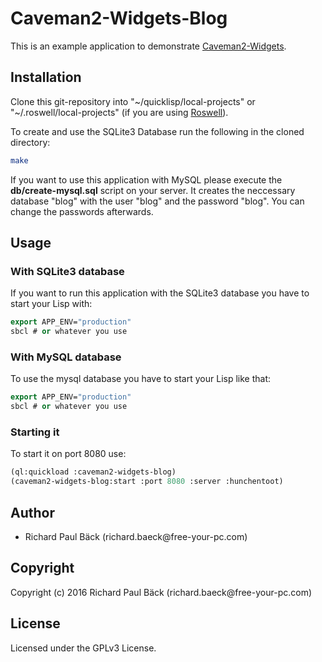* Caveman2-Widgets-Blog
This is an example application to demonstrate [[https://github.com/ritschmaster/caveman2-widgets][Caveman2-Widgets]].

** Installation
Clone this git-repository into "~/quicklisp/local-projects" or
"~/.roswell/local-projects" (if you are using [[https://github.com/roswell/roswell][Roswell]]).
#+LATEX: \\\\
To create and use the SQLite3 Database run the following in the cloned
directory:
#+BEGIN_SRC bash
make
#+END_SRC
#+LATEX: \\\\
If you want to use this application with MySQL please execute the
*db/create-mysql.sql* script on your server. It creates the neccessary
database "blog" with the user "blog" and the password "blog". You can
change the passwords afterwards.
** Usage
*** With SQLite3 database
If you want to run this application with the SQLite3 database you have
to start your Lisp with:
#+BEGIN_SRC lisp
export APP_ENV="production"
sbcl # or whatever you use
#+END_SRC

*** With MySQL database
To use the mysql database you have to start your Lisp like that:
#+BEGIN_SRC lisp
export APP_ENV="production"
sbcl # or whatever you use
#+END_SRC

*** Starting it
To start it on port 8080 use:
#+BEGIN_SRC lisp
(ql:quickload :caveman2-widgets-blog)
(caveman2-widgets-blog:start :port 8080 :server :hunchentoot)
#+END_SRC

** Author
- Richard Paul Bäck (richard.baeck@free-your-pc.com)

** Copyright
Copyright (c) 2016 Richard Paul Bäck (richard.baeck@free-your-pc.com)

** License
Licensed under the GPLv3 License.

